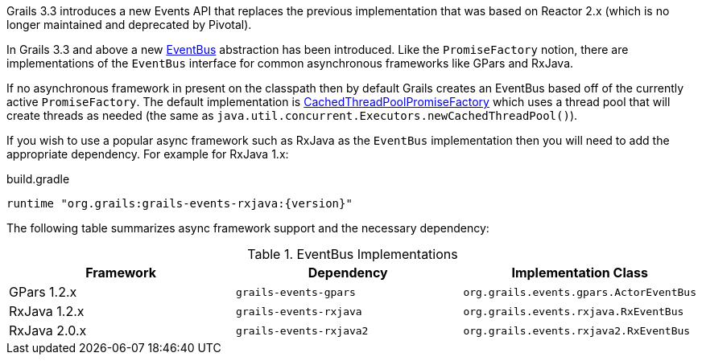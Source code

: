 Grails 3.3 introduces a new Events API that replaces the previous implementation that was based on Reactor 2.x (which is no longer maintained and deprecated by Pivotal).

In Grails 3.3 and above a new link:{api}/grails/events/bus/EventBus.html[EventBus] abstraction has been introduced. Like the `PromiseFactory` notion, there are implementations of the `EventBus` interface for common asynchronous frameworks like GPars and RxJava.

If no asynchronous framework in present on the classpath then by default Grails creates an EventBus based off of the currently active `PromiseFactory`. The default implementation is link:{api}/org/grails/async/factory/future/CachedThreadPoolPromiseFactory.html[CachedThreadPoolPromiseFactory] which uses a thread pool that will create threads as needed (the same as `java.util.concurrent.Executors.newCachedThreadPool()`).

If you wish to use a popular async framework such as RxJava as the `EventBus` implementation then you will need to add the appropriate dependency. For example for RxJava 1.x:

[source,groovy,subs="attributes"]
.build.gradle
----
runtime "org.grails:grails-events-rxjava:{version}"
----

The following table summarizes async framework support and the necessary dependency:

.EventBus Implementations
|===
|Framework | Dependency | Implementation Class

|GPars 1.2.x
|`grails-events-gpars`
|`org.grails.events.gpars.ActorEventBus`

|RxJava 1.2.x
|`grails-events-rxjava`
|`org.grails.events.rxjava.RxEventBus`

|RxJava 2.0.x
|`grails-events-rxjava2`
|`org.grails.events.rxjava2.RxEventBus`

|===
